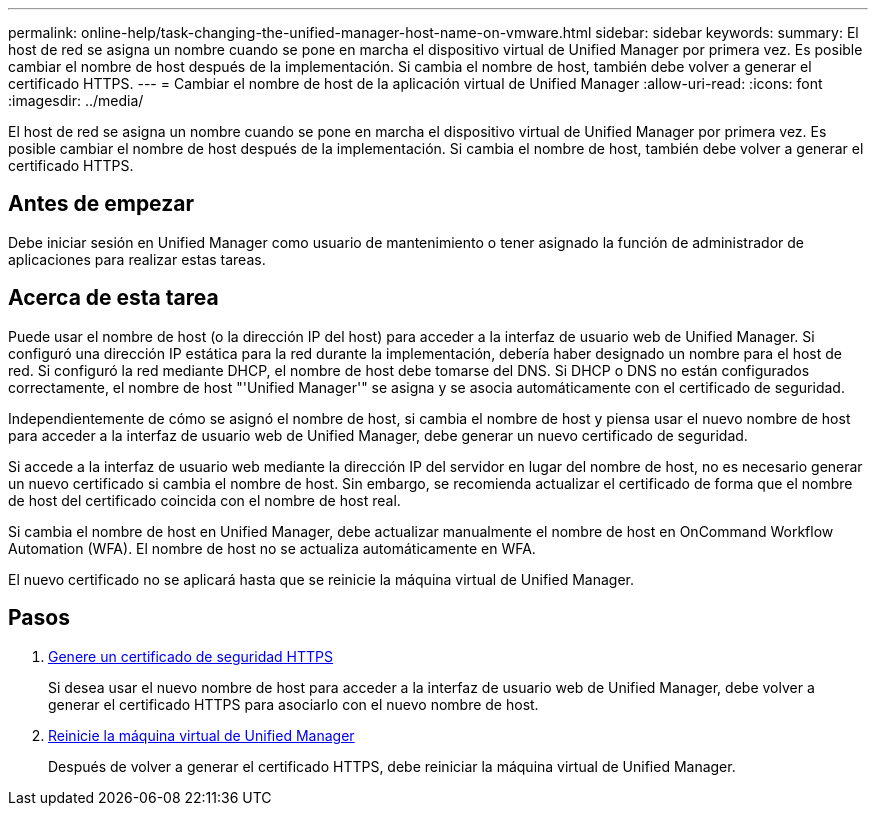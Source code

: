 ---
permalink: online-help/task-changing-the-unified-manager-host-name-on-vmware.html 
sidebar: sidebar 
keywords:  
summary: El host de red se asigna un nombre cuando se pone en marcha el dispositivo virtual de Unified Manager por primera vez. Es posible cambiar el nombre de host después de la implementación. Si cambia el nombre de host, también debe volver a generar el certificado HTTPS. 
---
= Cambiar el nombre de host de la aplicación virtual de Unified Manager
:allow-uri-read: 
:icons: font
:imagesdir: ../media/


[role="lead"]
El host de red se asigna un nombre cuando se pone en marcha el dispositivo virtual de Unified Manager por primera vez. Es posible cambiar el nombre de host después de la implementación. Si cambia el nombre de host, también debe volver a generar el certificado HTTPS.



== Antes de empezar

Debe iniciar sesión en Unified Manager como usuario de mantenimiento o tener asignado la función de administrador de aplicaciones para realizar estas tareas.



== Acerca de esta tarea

Puede usar el nombre de host (o la dirección IP del host) para acceder a la interfaz de usuario web de Unified Manager. Si configuró una dirección IP estática para la red durante la implementación, debería haber designado un nombre para el host de red. Si configuró la red mediante DHCP, el nombre de host debe tomarse del DNS. Si DHCP o DNS no están configurados correctamente, el nombre de host "'Unified Manager'" se asigna y se asocia automáticamente con el certificado de seguridad.

Independientemente de cómo se asignó el nombre de host, si cambia el nombre de host y piensa usar el nuevo nombre de host para acceder a la interfaz de usuario web de Unified Manager, debe generar un nuevo certificado de seguridad.

Si accede a la interfaz de usuario web mediante la dirección IP del servidor en lugar del nombre de host, no es necesario generar un nuevo certificado si cambia el nombre de host. Sin embargo, se recomienda actualizar el certificado de forma que el nombre de host del certificado coincida con el nombre de host real.

Si cambia el nombre de host en Unified Manager, debe actualizar manualmente el nombre de host en OnCommand Workflow Automation (WFA). El nombre de host no se actualiza automáticamente en WFA.

El nuevo certificado no se aplicará hasta que se reinicie la máquina virtual de Unified Manager.



== Pasos

. xref:task-generating-an-https-security-certificate-ocf.adoc[Genere un certificado de seguridad HTTPS]
+
Si desea usar el nuevo nombre de host para acceder a la interfaz de usuario web de Unified Manager, debe volver a generar el certificado HTTPS para asociarlo con el nuevo nombre de host.

. xref:task-restarting-the-unified-manager-virtual-machine.adoc[Reinicie la máquina virtual de Unified Manager]
+
Después de volver a generar el certificado HTTPS, debe reiniciar la máquina virtual de Unified Manager.


